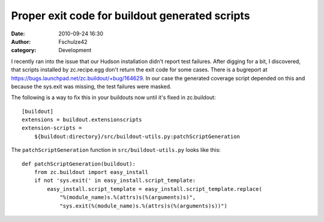 Proper exit code for buildout generated scripts
###############################################
:date: 2010-09-24 16:30
:author: Fschulze42
:category: Development

I recently ran into the issue that our Hudson installation didn't report
test failures. After digging for a bit, I discovered, that scripts
installed by zc.recipe.egg don't return the exit code for some cases.
There is a bugreport at
`https://bugs.launchpad.net/zc.buildout/+bug/164629`_. In our case the
generated coverage script depended on this and because the sys.exit was
missing, the test failures were masked.

The following is a way to fix this in your buildouts now until it's
fixed in zc.buildout::

    [buildout]
    extensions = buildout.extensionscripts
    extension-scripts =
        ${buildout:directory}/src/buildout-utils.py:patchScriptGeneration

The ``patchScriptGeneration`` function in ``src/buildout-utils.py``
looks like this::

    def patchScriptGeneration(buildout):
        from zc.buildout import easy_install
        if not 'sys.exit(' in easy_install.script_template:
            easy_install.script_template = easy_install.script_template.replace(
                "%(module_name)s.%(attrs)s(%(arguments)s)",
                "sys.exit(%(module_name)s.%(attrs)s(%(arguments)s))")

.. _`https://bugs.launchpad.net/zc.buildout/+bug/164629`: https://bugs.launchpad.net/zc.buildout/+bug/164629
